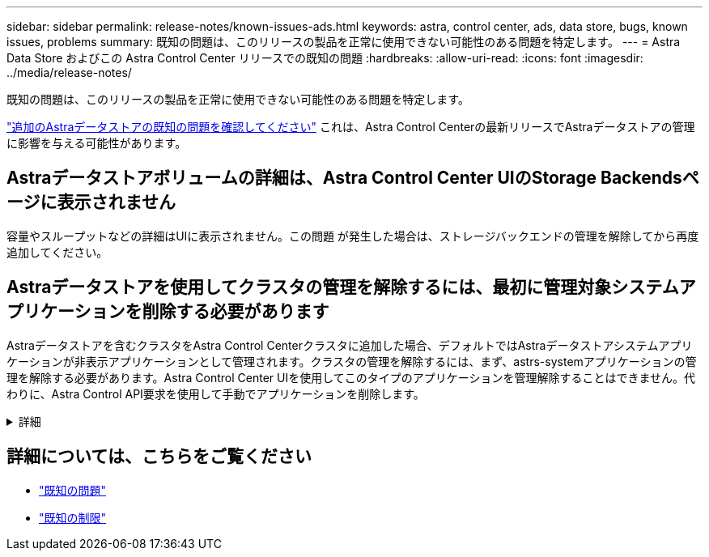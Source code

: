 ---
sidebar: sidebar 
permalink: release-notes/known-issues-ads.html 
keywords: astra, control center, ads, data store, bugs, known issues, problems 
summary: 既知の問題は、このリリースの製品を正常に使用できない可能性のある問題を特定します。 
---
= Astra Data Store およびこの Astra Control Center リリースでの既知の問題
:hardbreaks:
:allow-uri-read: 
:icons: font
:imagesdir: ../media/release-notes/


既知の問題は、このリリースの製品を正常に使用できない可能性のある問題を特定します。

https://docs.netapp.com/us-en/astra-data-store/release-notes/known-issues.html["追加のAstraデータストアの既知の問題を確認してください"^] これは、Astra Control Centerの最新リリースでAstraデータストアの管理に影響を与える可能性があります。



== Astraデータストアボリュームの詳細は、Astra Control Center UIのStorage Backendsページに表示されません

容量やスループットなどの詳細はUIに表示されません。この問題 が発生した場合は、ストレージバックエンドの管理を解除してから再度追加してください。



== Astraデータストアを使用してクラスタの管理を解除するには、最初に管理対象システムアプリケーションを削除する必要があります

Astraデータストアを含むクラスタをAstra Control Centerクラスタに追加した場合、デフォルトではAstraデータストアシステムアプリケーションが非表示アプリケーションとして管理されます。クラスタの管理を解除するには、まず、astrs-systemアプリケーションの管理を解除する必要があります。Astra Control Center UIを使用してこのタイプのアプリケーションを管理解除することはできません。代わりに、Astra Control API要求を使用して手動でアプリケーションを削除します。

.詳細
[%collapsible]
====
.手順
. 次のAPIを使用して、管理対象クラスタのIDを取得します。
+
[listing]
----
/accounts/{account_id}/topology/v1/managedClusters
----
+
対応：

+
[listing, subs="+quotes"]
----
{
"items": [
{
"type": "application/astra-managedCluster",
"version": "1.1",
*"id": "123ab987-0bc0-00d0-a00a-1234567abd8d",*
"name": "astrads-cluster-1234567",
...
----
. マネージド宇宙システムアプリIDを取得：
+
[listing]
----
/accounts/{account_id}/topology/v2/managedClusters/{managedCluster_id}/apps
----
+
対応：

+
[listing, subs="+quotes"]
----
{
  "items": [
    [
      *"1b011d11-bb88-40c7-a1a1-ab1234c123d3",*
      "astrads-system",
      "ready"
    ]
  ],
  "metadata": {}
}
----
. 前の手順で取得したアプリケーションIDを使用して、宇宙システムアプリを削除します (`1b011d11-bb88-40c7-a1a1-ab1234c123d3`）。
+
[listing]
----
/accounts/{account_id}/k8s/v2/apps/{astrads-system_app_id}
----


====


== 詳細については、こちらをご覧ください

* link:../release-notes/known-issues.html["既知の問題"]
* link:../release-notes/known-limitations.html["既知の制限"]

